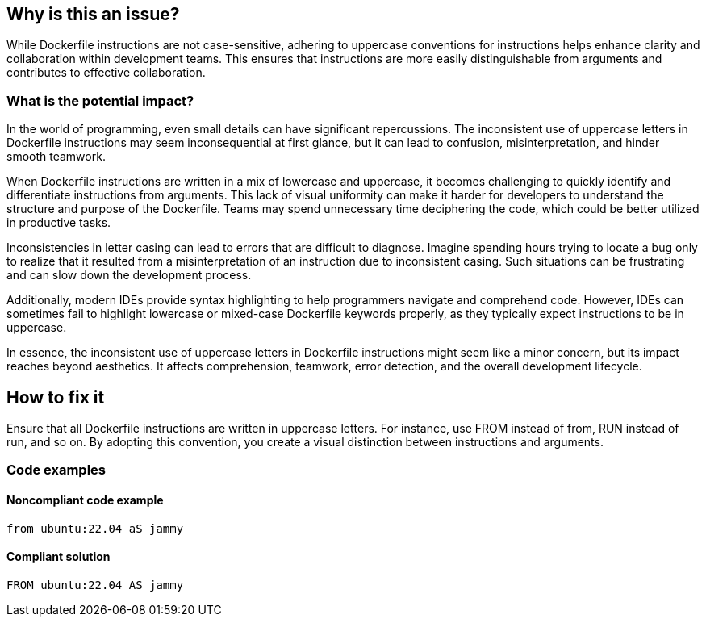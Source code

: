 == Why is this an issue?

While Dockerfile instructions are not case-sensitive, adhering to uppercase conventions for instructions helps enhance clarity and collaboration within development teams.
This ensures that instructions are more easily distinguishable from arguments and contributes to effective collaboration.

=== What is the potential impact?

In the world of programming, even small details can have significant repercussions.
The inconsistent use of uppercase letters in Dockerfile instructions may seem inconsequential at first glance, but it can lead to confusion, misinterpretation, and hinder smooth teamwork.

When Dockerfile instructions are written in a mix of lowercase and uppercase, it becomes challenging to quickly identify and differentiate instructions from arguments.
This lack of visual uniformity can make it harder for developers to understand the structure and purpose of the Dockerfile.
Teams may spend unnecessary time deciphering the code, which could be better utilized in productive tasks.

Inconsistencies in letter casing can lead to errors that are difficult to diagnose.
Imagine spending hours trying to locate a bug only to realize that it resulted from a misinterpretation of an instruction due to inconsistent casing.
Such situations can be frustrating and can slow down the development process.

Additionally, modern IDEs provide syntax highlighting to help programmers navigate and comprehend code.
However, IDEs can sometimes fail to highlight lowercase or mixed-case Dockerfile keywords properly, as they typically expect instructions to be in uppercase.

In essence, the inconsistent use of uppercase letters in Dockerfile instructions might seem like a minor concern, but its impact reaches beyond aesthetics.
It affects comprehension, teamwork, error detection, and the overall development lifecycle.

== How to fix it

Ensure that all Dockerfile instructions are written in uppercase letters.
For instance, use FROM instead of from, RUN instead of run, and so on.
By adopting this convention, you create a visual distinction between instructions and arguments.

=== Code examples

==== Noncompliant code example

[source,dockerfile,diff-id=1,diff-type=noncompliant]
----
from ubuntu:22.04 aS jammy
----

==== Compliant solution

[source,dockerfile,diff-id=1,diff-type=compliant]
----
FROM ubuntu:22.04 AS jammy
----
